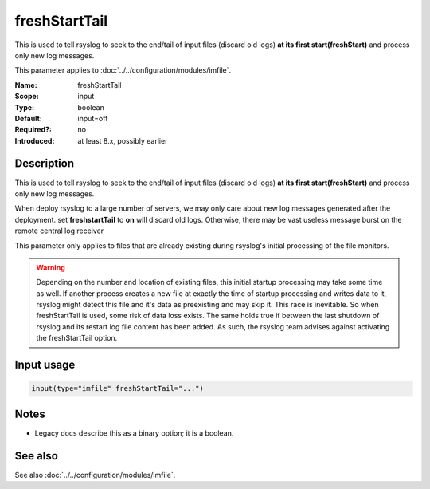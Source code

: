 .. _param-imfile-freshstarttail:
.. _imfile.parameter.module.freshstarttail:

freshStartTail
==============

.. index::
   single: imfile; freshStartTail
   single: freshStartTail

.. summary-start

This is used to tell rsyslog to seek to the end/tail of input files (discard old logs) **at its first start(freshStart)** and process only new log messages.

.. summary-end

This parameter applies to :doc:`../../configuration/modules/imfile`.

:Name: freshStartTail
:Scope: input
:Type: boolean
:Default: input=off
:Required?: no
:Introduced: at least 8.x, possibly earlier

Description
-----------
This is used to tell rsyslog to seek to the end/tail of input files
(discard old logs) **at its first start(freshStart)** and process only new
log messages.

When deploy rsyslog to a large number of servers, we may only care about
new log messages generated after the deployment. set **freshstartTail**
to **on** will discard old logs. Otherwise, there may be vast useless
message burst on the remote central log receiver

This parameter only applies to files that are already existing during
rsyslog's initial processing of the file monitors.

.. warning::

   Depending on the number and location of existing files, this initial
   startup processing may take some time as well. If another process
   creates a new file at exactly the time of startup processing and writes
   data to it, rsyslog might detect this file and it's data as preexisting
   and may skip it. This race is inevitable. So when freshStartTail is used,
   some risk of data loss exists. The same holds true if between the last
   shutdown of rsyslog and its restart log file content has been added.
   As such, the rsyslog team advises against activating the freshStartTail
   option.

Input usage
-----------
.. _param-imfile-input-freshstarttail:
.. _imfile.parameter.input.freshstarttail:
.. code-block:: rsyslog

   input(type="imfile" freshStartTail="...")

Notes
-----
- Legacy docs describe this as a binary option; it is a boolean.

See also
--------
See also :doc:`../../configuration/modules/imfile`.
